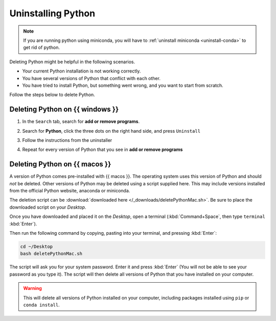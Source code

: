 .. _uninstall-python:


Uninstalling Python
=========================================


.. note::

   If you are running python using miniconda, you will have to :ref:`uninstall miniconda <uninstall-conda>` to get rid of python. 



Deleting Python might be helpful in the following scenarios. 

* Your current Python installation is not working correctly. 
* You have several versions of Python that conflict with each other. 
* You have tried to install Python, but something went wrong, and you want to start from scratch. 

Follow the steps below to delete Python. 


Deleting Python on {{ windows }}
-----------------------------------------

1. In the ``Search`` tab, search for **add or remove programs**.
2. Search for **Python**, click the three dots on the right hand side, and press ``Uninstall``
3. Follow the instructions from the uninstaller
4. Repeat for every version of Python that you see in **add or remove programs**

      .. image:: /images/install/python_uninstall.png
         :width: 500
         :align: center


Deleting Python on {{ macos }}
-----------------------------------------

A version of Python comes pre-installed with {{ macos }}. The operating system uses this version of Python and should *not* be deleted.
Other versions of Python may be deleted using a script supplied here.
This may include versions installed from the official Python website, anaconda or miniconda.

The deletion script can be :download:`downloaded here </_downloads/deletePythonMac.sh>`.
Be sure to place the downloaded script on your *Desktop*.

Once you have downloaded and placed it on the *Desktop*, open a terminal (:kbd:`Command+Space`, then type ``terminal`` :kbd:`Enter`).

Then run the following command by copying, pasting into your terminal, and pressing :kbd:`Enter`:

.. code:: bash

   cd ~/Desktop
   bash deletePythonMac.sh

The script will ask you for your system password. Enter it and press :kbd:`Enter` (You will not be able to see your password as you type it).
The script will then delete all versions of Python that you have installed on your computer.

.. warning::

   This will delete all versions of Python installed on your computer,
   including packages installed using ``pip`` or ``conda install``.

